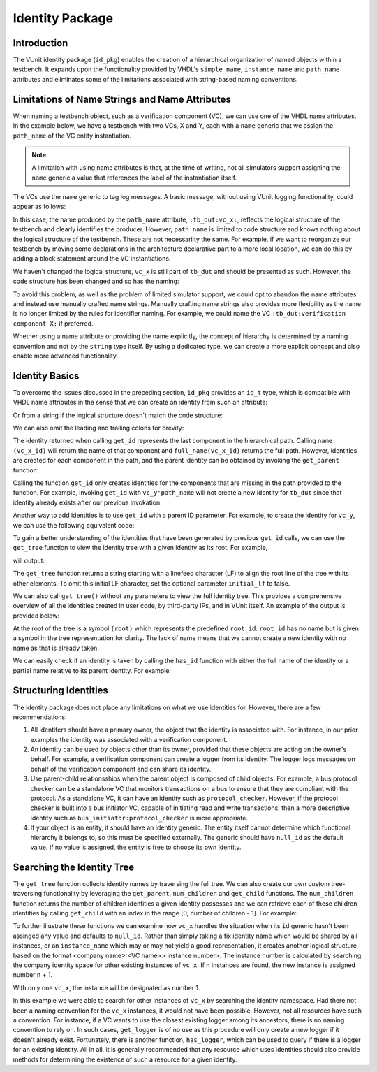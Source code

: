.. _id_user_guide:

################
Identity Package
################

************
Introduction
************

The VUnit identity package (``id_pkg``) enables the creation of a hierarchical organization of named objects within a testbench. It expands upon the functionality provided by VHDL's ``simple_name``, ``instance_name`` and ``path_name`` attributes and eliminates some of the limitations associated with string-based naming conventions.

***********************************************
Limitations of Name Strings and Name Attributes
***********************************************

When naming a testbench object, such as a verification component (VC), we can use one of the VHDL name attributes. In the example below, we have a testbench with two VCs, X and Y, each with a ``name`` generic that we assign the ``path_name`` of the VC entity instantiation.

 .. raw:: html
    :file: tb_dut.html

.. note::
  A limitation with using name attributes is that, at the time of writing, not all simulators support assigning the
  ``name`` generic a value that references the label of the instantiation itself.

The VCs use the ``name`` generic to tag log messages. A basic message, without using VUnit logging functionality, could appear as follows:

.. raw:: html
    :file: tb_dut_log.html

In this case, the name produced by the ``path_name`` attribute, ``:tb_dut:vc_x:``,
reflects the logical structure of the testbench and clearly identifies the producer. However, ``path_name`` is limited
to code structure and knows nothing about the logical structure of the testbench. These are not necessarilty the same.
For example, if we want to reorganize our testbench by moving some declarations in the architecture declarative part to
a more local location, we can do this by adding a block statement around the VC instantiations.

.. raw:: html
    :file: local_declarations.html

We haven't changed the logical structure, ``vc_x`` is still part of ``tb_dut`` and should be
presented as such. However, the code structure has been changed and so has the naming:

.. raw:: html
    :file: tb_dut_local_declarations_log.html

To avoid this problem, as well as the problem of limited simulator support, we could opt to abandon the name attributes and instead use manually crafted name strings. Manually crafting name strings also provides more flexibility as the name is no longer limited by the rules for identifier naming. For example, we could name the VC ``:tb_dut:verification component X:`` if preferred.

Whether using a name attribute or providing the name explicitly, the concept of hierarchy is determined by a naming
convention and not by the ``string`` type itself. By using a dedicated type, we can create a more explicit concept and
also enable more advanced functionality.

***************
Identity Basics
***************

To overcome the issues discussed in the preceding section, ``id_pkg`` provides an ``id_t`` type, which is compatible with VHDL name attributes in the sense that we can create an identity from such an attribute:

.. raw:: html
    :file: id_from_attribute.html

Or from a string if the logical structure doesn't match the code structure:

.. raw:: html
    :file: id_from_string.html

We can also omit the leading and trailing colons for brevity:

.. raw:: html
    :file: id_from_string_wo_colon.html

The identity returned when calling ``get_id`` represents the last component in the hierarchical path. Calling ``name
(vc_x_id)`` will return the name of that component and ``full_name(vc_x_id)`` returns the full path. However,
identities are created for each component in the path, and the parent identity can be obtained by invoking the
``get_parent`` function:

.. raw:: html
    :file: id_naming.html

.. raw:: html
    :file: id_naming_log.html

Calling the function ``get_id`` only creates identities for the components that are missing in the path provided
to the function. For example, invoking ``get_id`` with ``vc_y'path_name`` will not create
a new identity for ``tb_dut`` since that identity already exists after our previous invokation:

.. raw:: html
    :file: second_id_from_string.html

Another way to add identities is to use ``get_id`` with a parent ID parameter. For example, to create the identity for
``vc_y``, we can use the following equivalent code:

.. raw:: html
    :file: id_from_parent.html

To gain a better understanding of the identities that have been generated by previous ``get_id`` calls, we can use
the ``get_tree`` function to view the identity tree with a given identity as its root. For example,

.. raw:: html
    :file: get_tree.html

will output:

.. raw:: html
    :file: get_tree_log.html

The ``get_tree`` function returns a string starting with a linefeed character (LF) to align the root line of the tree
with its other elements. To omit this initial LF character, set the optional parameter ``initial_lf`` to false.

We can also call ``get_tree()`` without any parameters to view the full identity tree. This provides a comprehensive
overview of all the identities created in user code, by third-party IPs, and in VUnit itself. An example of the output
is provided below:

.. raw:: html
    :file: full_tree_log.html

At the root of the tree is a symbol ``(root)`` which represents the predefined ``root_id``. ``root_id`` has no name
but is given a symbol in the tree representation for clarity. The lack of name means that we cannot create a new
identity with no name as that is already taken.

We can easily check if an identity is taken by calling the ``has_id`` function with either the full name of the
identity or a partial name relative to its parent identity. For example:

.. raw:: html
    :file: has_id_log.html

**********************
Structuring Identities
**********************

The identity package does not place any limitations on what we use identities for. However, there are a few
recommendations:

1. All identifers should have a primary owner, the object that the identity is associated with. For instance, in our
   prior examples the identity was associated with a verification component.
2. An identity can be used by objects other than its owner, provided that these objects are acting on the owner's
   behalf. For example, a verification component can create a logger from its identity. The logger logs messages on behalf of the verification component and can share its identity.
3. Use parent-child relationsships when the parent object is composed of child objects. For example, a bus protocol
   checker can be a standalone VC that monitors transactions on a bus to ensure that they are compliant with the
   protocol. As a standalone VC, it can have an identity such as ``protocol_checker``. However, if the protocol checker is built into a bus initiator VC, capable of initiating read and write transactions, then a more descriptive identity such as ``bus_initiator:protocol_checker`` is more appropriate.
4. If your object is an entity, it should have an identity generic. The entity itself cannot determine which functional
   hierarchy it belongs to, so this must be specified externally. The generic should have ``null_id`` as the default value. If no value is assigned, the entity is free to choose its own identity.

***************************
Searching the Identity Tree
***************************

The ``get_tree`` function collects identity names by traversing the full tree. We can also create our own custom
tree-traversing functionality by leveraging the ``get_parent``, ``num_children`` and ``get_child`` functions. The
``num_children`` function returns the number of children identities a given identity possesses and we can retrieve each
of these children identities by calling ``get_child`` with an index in the range [0, number of children - 1]. For
example:

.. raw:: html
    :file: traversing_log.html

To further illustrate these functions we can examine how ``vc_x`` handles the situation when its ``id`` generic
hasn't been assinged any value and defaults to ``null_id``. Rather than simply taking a fix identity name which would be
shared by all instances, or an ``instance_name`` which may or may not yield a good representation, it creates another
logical structure based on the format <company name>:<VC name>:<instance number>. The instance number is calculated
by searching the company identity space for other existing instances of ``vc_x``. If n instances are found, the new
instance is assigned number n + 1.

.. raw:: html
    :file: null_id.html

With only one ``vc_x``, the instance will be designated as number 1.

.. raw:: html
    :file: null_id_log.html

In this example we were able to search for other instances of ``vc_x`` by searching the identity namespace. Had there
not been a naming convention for the ``vc_x`` instances, it would not have been possible. However, not all resources
have such a convention. For instance, if a VC wants to use the closest existing logger among its ancestors, there is no naming convention to rely on. In such cases, ``get_logger`` is of no use as this procedure will only create a new logger if it doesn't already exist. Fortunately, there is another function, ``has_logger``, which can be used to query if there is a logger for an existing identity. All in all, it is generally recommended that any resource which uses identities should also provide methods for determining the existence of such a resource for a given identity.
